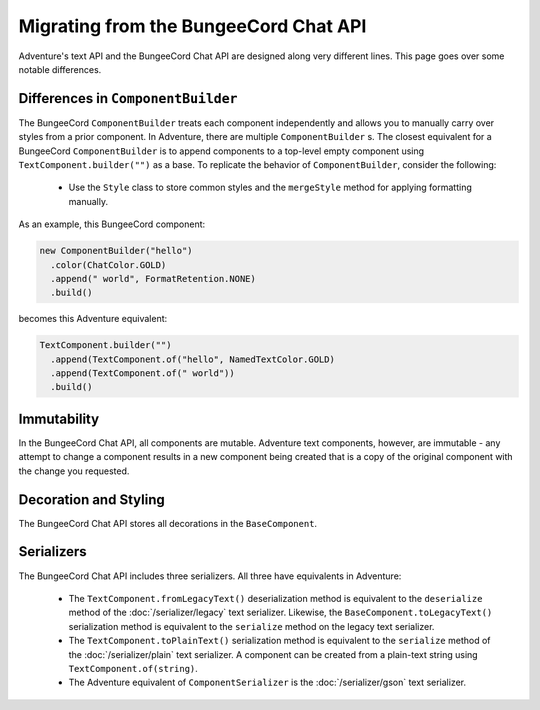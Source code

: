 ======================================
Migrating from the BungeeCord Chat API
======================================

Adventure's text API and the BungeeCord Chat API are designed along very different
lines. This page goes over some notable differences.

Differences in ``ComponentBuilder``
-----------------------------------

The BungeeCord ``ComponentBuilder`` treats each component independently and allows you
to manually carry over styles from a prior component. In Adventure, there are multiple
``ComponentBuilder`` s. The closest equivalent for a BungeeCord ``ComponentBuilder`` is
to append components to a top-level empty component using ``TextComponent.builder("")``
as a base. To replicate the behavior of ``ComponentBuilder``, consider the following:

  * Use the ``Style`` class to store common styles and the ``mergeStyle`` method for
    applying formatting manually.

As an example, this BungeeCord component:

.. code:: java

  new ComponentBuilder("hello")
    .color(ChatColor.GOLD)
    .append(" world", FormatRetention.NONE)
    .build()

becomes this Adventure equivalent:

.. code:: java

  TextComponent.builder("")
    .append(TextComponent.of("hello", NamedTextColor.GOLD)
    .append(TextComponent.of(" world"))
    .build()


Immutability
------------

In the BungeeCord Chat API, all components are mutable. Adventure text components,
however, are immutable - any attempt to change a component results in a new component
being created that is a copy of the original component with the change you requested.

Decoration and Styling
----------------------

The BungeeCord Chat API stores all decorations in the ``BaseComponent``.

Serializers
-----------

The BungeeCord Chat API includes three serializers. All three have equivalents in Adventure:

  * The ``TextComponent.fromLegacyText()`` deserialization method is equivalent to the
    ``deserialize`` method of the :doc:`/serializer/legacy` text serializer. Likewise, the
    ``BaseComponent.toLegacyText()`` serialization method is equivalent to the ``serialize``
    method on the legacy text serializer.
  * The ``TextComponent.toPlainText()`` serialization method is equivalent to the
    ``serialize`` method of the :doc:`/serializer/plain` text serializer. A component can be
    created from a plain-text string using ``TextComponent.of(string)``.
  * The Adventure equivalent of ``ComponentSerializer`` is the :doc:`/serializer/gson` text
    serializer.